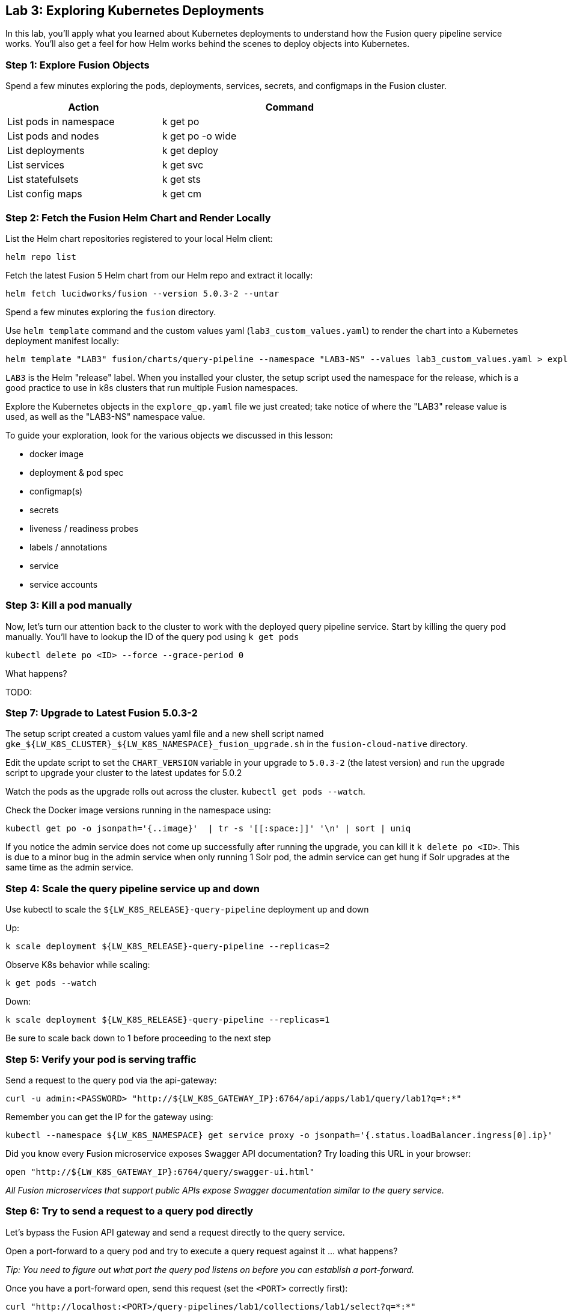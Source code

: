 == Lab 3: Exploring Kubernetes Deployments

In this lab, you'll apply what you learned about Kubernetes deployments to understand how the Fusion query pipeline service works.
You'll also get a feel for how Helm works behind the scenes to deploy objects into Kubernetes.

=== Step 1: Explore Fusion Objects

Spend a few minutes exploring the pods, deployments, services, secrets, and configmaps in the Fusion cluster.

[width="80%",cols="3,5",options="header"]
|=========================================================
|Action|Command
|List pods in namespace|k get po
|List pods and nodes|k get po -o wide
|List deployments|k get deploy
|List services|k get svc
|List statefulsets|k get sts
|List config maps|k get cm
|=========================================================

=== Step 2: Fetch the Fusion Helm Chart and Render Locally

List the Helm chart repositories registered to your local Helm client:
```
helm repo list
```

Fetch the latest Fusion 5 Helm chart from our Helm repo and extract it locally:
```
helm fetch lucidworks/fusion --version 5.0.3-2 --untar
```
Spend a few minutes exploring the `fusion` directory.

Use `helm template` command and the custom values yaml (`lab3_custom_values.yaml`) to render the chart into a Kubernetes deployment manifest locally:
```
helm template "LAB3" fusion/charts/query-pipeline --namespace "LAB3-NS" --values lab3_custom_values.yaml > explore_qp.yaml
```
`LAB3` is the Helm "release" label. When you installed your cluster, the setup script used the namespace for the release, which is a good practice to use in k8s clusters that run multiple Fusion namespaces.

Explore the Kubernetes objects in the `explore_qp.yaml` file we just created; take notice of where the "LAB3" release value is used, as well as the "LAB3-NS" namespace value.

To guide your exploration, look for the various objects we discussed in this lesson:

* docker image
* deployment & pod spec
* configmap(s)
* secrets
* liveness / readiness probes
* labels / annotations
* service
* service accounts

=== Step 3: Kill a pod manually

Now, let's turn our attention back to the cluster to work with the deployed query pipeline service. Start by killing the query pod manually. You'll have to lookup the ID of the query pod using `k get pods`

```
kubectl delete po <ID> --force --grace-period 0
```

What happens?


TODO:

=== Step 7: Upgrade to Latest Fusion 5.0.3-2

The setup script created a custom values yaml file and a new shell script named `gke_${LW_K8S_CLUSTER}_${LW_K8S_NAMESPACE}_fusion_upgrade.sh` in the `fusion-cloud-native` directory.

Edit the update script to set the `CHART_VERSION` variable in your upgrade to `5.0.3-2` (the latest version) and run the upgrade script to upgrade your cluster to the latest updates for 5.0.2

Watch the pods as the upgrade rolls out across the cluster. `kubectl get pods --watch`.

Check the Docker image versions running in the namespace using:
```
kubectl get po -o jsonpath='{..image}'  | tr -s '[[:space:]]' '\n' | sort | uniq
```

If you notice the admin service does not come up successfully after running the upgrade, you can kill it `k delete po <ID>`.
This is due to a minor bug in the admin service when only running 1 Solr pod, the admin service can get hung if Solr upgrades at the same time as the admin service.


=== Step 4: Scale the query pipeline service up and down

Use kubectl to scale the `${LW_K8S_RELEASE}-query-pipeline` deployment up and down

Up:
```
k scale deployment ${LW_K8S_RELEASE}-query-pipeline --replicas=2
```

Observe K8s behavior while scaling:
```
k get pods --watch
```

Down:
```
k scale deployment ${LW_K8S_RELEASE}-query-pipeline --replicas=1
```

Be sure to scale back down to 1 before proceeding to the next step

=== Step 5: Verify your pod is serving traffic

Send a request to the query pod via the api-gateway:
```
curl -u admin:<PASSWORD> "http://${LW_K8S_GATEWAY_IP}:6764/api/apps/lab1/query/lab1?q=*:*"
```
Remember you can get the IP for the gateway using:
```
kubectl --namespace ${LW_K8S_NAMESPACE} get service proxy -o jsonpath='{.status.loadBalancer.ingress[0].ip}'
```

Did you know every Fusion microservice exposes Swagger API documentation? Try loading this URL in your browser:
```
open "http://${LW_K8S_GATEWAY_IP}:6764/query/swagger-ui.html"
```

__All Fusion microservices that support public APIs expose Swagger documentation similar to the query service.__

=== Step 6: Try to send a request to a query pod directly

Let's bypass the Fusion API gateway and send a request directly to the query service.

Open a port-forward to a query pod and try to execute a query request against it ... what happens?

__Tip: You need to figure out what port the query pod listens on before you can establish a port-forward.__

Once you have a port-forward open, send this request (set the `<PORT>` correctly first):
```
curl "http://localhost:<PORT>/query-pipelines/lab1/collections/lab1/select?q=*:*"
```

The request should fail with a 401 error. If you take the JWT and send it back in the Authorization header (Bearer scheme), such as:
```
curl -H "Authorization: Bearer <JWT>" "http://localhost:<PORT>/query-pipelines/lab1/collections/lab1/select?q=*:*"
```
The request should succeed.